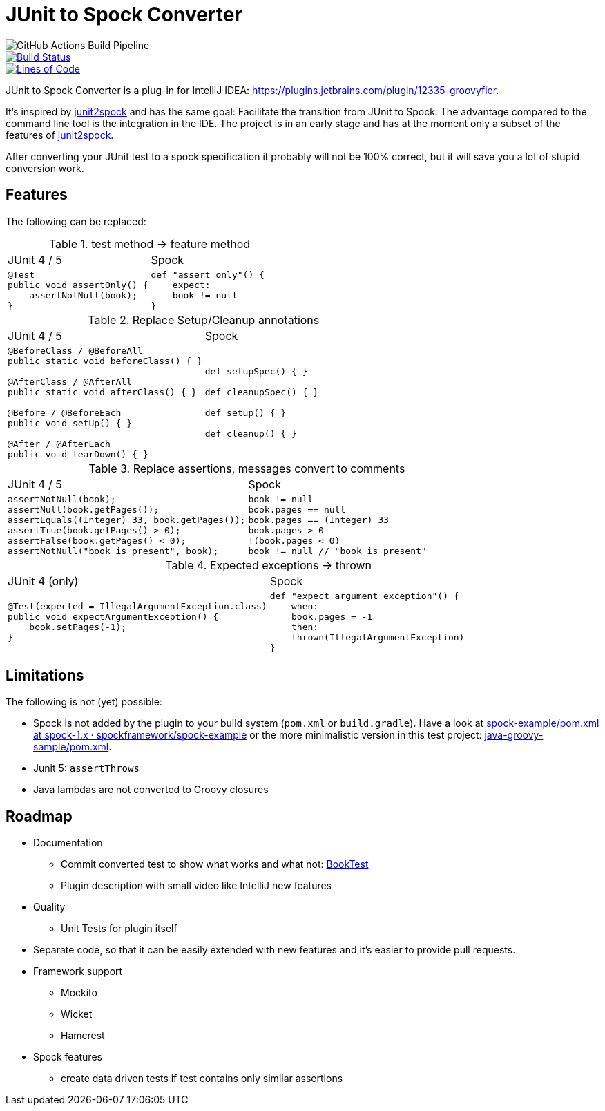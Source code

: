 = JUnit to Spock Converter

image::https://github.com/masooh/intellij-junit-to-spock-converter/actions/workflows/test.yml/badge.svg[GitHub Actions Build Pipeline]

image::https://dev.azure.com/melius-coder/Groovyfier/_apis/build/status/masooh.groovyfier?branchName=master[Build Status, link=https://dev.azure.com/melius-coder/Groovyfier/_build/latest?definitionId=1&branchName=master]

image::https://sonarcloud.io/api/project_badges/measure?project=masooh_groovyfier&metric=ncloc[Lines of Code, link=https://sonarcloud.io/dashboard?id=masooh_groovyfier]

JUnit to Spock Converter is a plug-in for IntelliJ IDEA: https://plugins.jetbrains.com/plugin/12335-groovyfier.

It's inspired by https://github.com/opaluchlukasz/junit2spock[junit2spock] and has the same goal: Facilitate the transition from JUnit to Spock. The advantage compared to the command line tool is the integration in the IDE.
The project is in an early stage and has at the moment only a subset of the features of
https://github.com/opaluchlukasz/junit2spock[junit2spock].

After converting your JUnit test to a spock specification it probably will not be 100% correct,
but it will save you a lot of stupid conversion work.

== Features

The following can be replaced:

////
.
[cols="1a,1a"]
|===
|JUnit 4 | Spock
|
[source,java]
----
----
|
[source,groovy]
----
----
|===
////

.test method -> feature method
[cols="1a,1a"]
|===
|JUnit 4 / 5 | Spock
|
[source,java]
----
@Test
public void assertOnly() {
    assertNotNull(book);
}
----
|
[source,groovy]
----
def "assert only"() {
    expect:
    book != null
}
----
|===

.Replace Setup/Cleanup annotations
[cols="1a,1a"]
|===
|JUnit 4 / 5 | Spock
|
[source,java]
----
@BeforeClass / @BeforeAll
public static void beforeClass() { }

@AfterClass / @AfterAll
public static void afterClass() { }

@Before / @BeforeEach
public void setUp() { }

@After / @AfterEach
public void tearDown() { }
----
|
[source,groovy]
----
def setupSpec() { }

def cleanupSpec() { }

def setup() { }

def cleanup() { }
----
|===

.Replace assertions, messages convert to comments
[cols="1a,1a"]
|===
|JUnit 4 / 5 | Spock
|
[source,java]
----
assertNotNull(book);
assertNull(book.getPages());
assertEquals((Integer) 33, book.getPages());
assertTrue(book.getPages() > 0);
assertFalse(book.getPages() < 0);
assertNotNull("book is present", book);
----
|
[source,groovy]
----
book != null
book.pages == null
book.pages == (Integer) 33
book.pages > 0
!(book.pages < 0)
book != null // "book is present"
----
|===

.Expected exceptions -> thrown
[cols="1a,1a"]
|===
|JUnit 4 (only) | Spock
|
[source,java]
----
@Test(expected = IllegalArgumentException.class)
public void expectArgumentException() {
    book.setPages(-1);
}
----
|
[source,groovy]
----
def "expect argument exception"() {
    when:
    book.pages = -1
    then:
    thrown(IllegalArgumentException)
}
----
|===


== Limitations

The following is not (yet) possible:

- Spock is not added by the plugin to your build system (`pom.xml` or `build.gradle`).
  Have a look at https://github.com/spockframework/spock-example/blob/spock-1.x/pom.xml[spock-example/pom.xml at spock-1.x · spockframework/spock-example]
  or the more minimalistic version in this test project: link:src/ide-test/java-groovy-sample/pom.xml[java-groovy-sample/pom.xml].
- Junit 5: `assertThrows`
- Java lambdas are not converted to Groovy closures

== Roadmap

- Documentation
** Commit converted test to show what works and what not: https://github.com/masooh/intellij-junit-to-spock-converter/blob/master/src/ide-test/java-groovy-sample/src/test/java/junit4/BookTest.java[BookTest]
** Plugin description with small video like IntelliJ new features
- Quality
** Unit Tests for plugin itself
- Separate code, so that it can be easily extended with new features and it's easier to provide pull requests.
- Framework support
** Mockito
** Wicket
** Hamcrest
- Spock features
** create data driven tests if test contains only similar assertions
